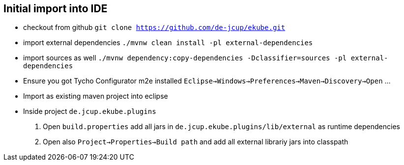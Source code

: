 == Initial import into IDE
- checkout from github 
 `git clone https://github.com/de-jcup/ekube.git`
- import external dependencies
  `./mvnw clean install -pl external-dependencies`
- import sources as well
  `./mvnw dependency:copy-dependencies -Dclassifier=sources -pl external-dependencies` 
- Ensure you got Tycho Configurator m2e installed
   `Eclipse->Windows->Preferences->Maven->Discovery->Open` ...
- Import as existing maven project into eclipse
- Inside project `de.jcup.ekube.plugins`
 . Open `build.properties` add all jars in `de.jcup.ekube.plugins/lib/external`
  as runtime dependencies
 . Open also `Project->Properties->Build path` and add all external 
   librariy jars into classpath
  